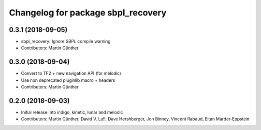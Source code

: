 ^^^^^^^^^^^^^^^^^^^^^^^^^^^^^^^^^^^
Changelog for package sbpl_recovery
^^^^^^^^^^^^^^^^^^^^^^^^^^^^^^^^^^^

0.3.1 (2018-09-05)
------------------
* sbpl_recovery: Ignore SBPL compile warning
* Contributors: Martin Günther

0.3.0 (2018-09-04)
------------------
* Convert to TF2 + new navigation API (for melodic)
* Use non deprecated pluginlib macro + headers
* Contributors: Martin Günther

0.2.0 (2018-09-03)
------------------
* Initial release into indigo, kinetic, lunar and melodic
* Contributors: Martin Günther, David V. Lu!!, Dave Hershberger, Jon Binney, Vincent Rabaud, Eitan Marder-Eppstein
